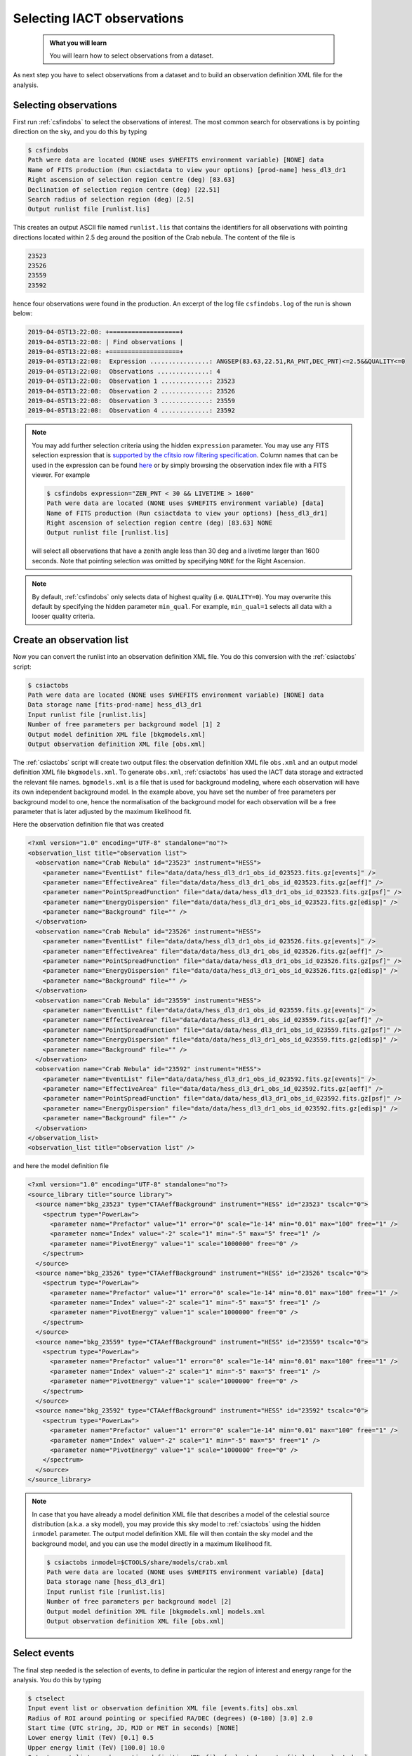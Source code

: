 .. _iact_selection:

Selecting IACT observations
===========================

  .. admonition:: What you will learn

     You will learn how to select observations from a dataset.

As next step you have to select observations from a dataset and to build
an observation definition XML file for the analysis.


Selecting observations
----------------------

First run :ref:`csfindobs` to select the observations of interest.
The most common search for observations is by pointing direction on the sky,
and you do this by typing

.. code-block:: bash

   $ csfindobs
   Path were data are located (NONE uses $VHEFITS environment variable) [NONE] data
   Name of FITS production (Run csiactdata to view your options) [prod-name] hess_dl3_dr1
   Right ascension of selection region centre (deg) [83.63]
   Declination of selection region centre (deg) [22.51]
   Search radius of selection region (deg) [2.5]
   Output runlist file [runlist.lis]

This creates an output ASCII file named ``runlist.lis`` that contains the
identifiers for all observations with pointing directions located within 2.5 deg
around the position of the Crab nebula. The content of the file is

.. code-block:: none

   23523
   23526
   23559
   23592

hence four observations were found in the production. An excerpt of the log
file ``csfindobs.log`` of the run is shown below:

.. code-block:: none

   2019-04-05T13:22:08: +===================+
   2019-04-05T13:22:08: | Find observations |
   2019-04-05T13:22:08: +===================+
   2019-04-05T13:22:08:  Expression ................: ANGSEP(83.63,22.51,RA_PNT,DEC_PNT)<=2.5&&QUALITY<=0
   2019-04-05T13:22:08:  Observations ..............: 4
   2019-04-05T13:22:08:  Observation 1 .............: 23523
   2019-04-05T13:22:08:  Observation 2 .............: 23526
   2019-04-05T13:22:08:  Observation 3 .............: 23559
   2019-04-05T13:22:08:  Observation 4 .............: 23592

.. note::
   You may add further selection criteria using the hidden ``expression``
   parameter.
   You may use any FITS selection expression that is
   `supported by the cfitsio row filtering specification <https://heasarc.gsfc.nasa.gov/docs/software/fitsio/c/c_user/node97.html>`_.
   Column names that can be used in the expression can be found
   `here <http://gamma-astro-data-formats.readthedocs.org/en/latest/data_storage/obs_index/index.html>`_
   or by simply browsing the observation index file with a FITS viewer.
   For example

   .. code-block:: bash

      $ csfindobs expression="ZEN_PNT < 30 && LIVETIME > 1600"
      Path were data are located (NONE uses $VHEFITS environment variable) [data] 
      Name of FITS production (Run csiactdata to view your options) [hess_dl3_dr1]
      Right ascension of selection region centre (deg) [83.63] NONE
      Output runlist file [runlist.lis]

   will select all observations that have a zenith angle less than 30 deg and a
   livetime larger than 1600 seconds. Note that pointing selection was omitted
   by specifying ``NONE`` for the Right Ascension.

.. note::
   By default, :ref:`csfindobs` only selects data of highest quality
   (i.e. ``QUALITY=0``).
   You may overwrite this default by specifying the hidden parameter 
   ``min_qual``. For example, ``min_qual=1`` selects all data with a 
   looser quality criteria.


Create an observation list
--------------------------

Now you can convert the runlist into an observation definition XML file.
You do this conversion with the :ref:`csiactobs` script:

.. code-block:: bash

   $ csiactobs
   Path were data are located (NONE uses $VHEFITS environment variable) [NONE] data
   Data storage name [fits-prod-name] hess_dl3_dr1
   Input runlist file [runlist.lis]
   Number of free parameters per background model [1] 2
   Output model definition XML file [bkgmodels.xml]
   Output observation definition XML file [obs.xml]

The :ref:`csiactobs` script will create two output files: the observation
definition XML file ``obs.xml`` and an output model definition XML file
``bkgmodels.xml``. To generate ``obs.xml``, :ref:`csiactobs` has used the
IACT data storage and extracted the relevant file names. ``bgmodels.xml`` is
a file that is used for background modeling, where each observation will have
its own independent background model. In the example above, you have set the
number of free parameters per background model to one, hence the normalisation
of the background model for each observation will be a free parameter that is
later adjusted by the maximum likelihood fit.

Here the observation definition file that was created

.. code-block:: xml

   <?xml version="1.0" encoding="UTF-8" standalone="no"?>
   <observation_list title="observation list">
     <observation name="Crab Nebula" id="23523" instrument="HESS">
       <parameter name="EventList" file="data/data/hess_dl3_dr1_obs_id_023523.fits.gz[events]" />
       <parameter name="EffectiveArea" file="data/data/hess_dl3_dr1_obs_id_023523.fits.gz[aeff]" />
       <parameter name="PointSpreadFunction" file="data/data/hess_dl3_dr1_obs_id_023523.fits.gz[psf]" />
       <parameter name="EnergyDispersion" file="data/data/hess_dl3_dr1_obs_id_023523.fits.gz[edisp]" />
       <parameter name="Background" file="" />
     </observation>
     <observation name="Crab Nebula" id="23526" instrument="HESS">
       <parameter name="EventList" file="data/data/hess_dl3_dr1_obs_id_023526.fits.gz[events]" />
       <parameter name="EffectiveArea" file="data/data/hess_dl3_dr1_obs_id_023526.fits.gz[aeff]" />
       <parameter name="PointSpreadFunction" file="data/data/hess_dl3_dr1_obs_id_023526.fits.gz[psf]" />
       <parameter name="EnergyDispersion" file="data/data/hess_dl3_dr1_obs_id_023526.fits.gz[edisp]" />
       <parameter name="Background" file="" />
     </observation>
     <observation name="Crab Nebula" id="23559" instrument="HESS">
       <parameter name="EventList" file="data/data/hess_dl3_dr1_obs_id_023559.fits.gz[events]" />
       <parameter name="EffectiveArea" file="data/data/hess_dl3_dr1_obs_id_023559.fits.gz[aeff]" />
       <parameter name="PointSpreadFunction" file="data/data/hess_dl3_dr1_obs_id_023559.fits.gz[psf]" />
       <parameter name="EnergyDispersion" file="data/data/hess_dl3_dr1_obs_id_023559.fits.gz[edisp]" />
       <parameter name="Background" file="" />
     </observation>
     <observation name="Crab Nebula" id="23592" instrument="HESS">
       <parameter name="EventList" file="data/data/hess_dl3_dr1_obs_id_023592.fits.gz[events]" />
       <parameter name="EffectiveArea" file="data/data/hess_dl3_dr1_obs_id_023592.fits.gz[aeff]" />
       <parameter name="PointSpreadFunction" file="data/data/hess_dl3_dr1_obs_id_023592.fits.gz[psf]" />
       <parameter name="EnergyDispersion" file="data/data/hess_dl3_dr1_obs_id_023592.fits.gz[edisp]" />
       <parameter name="Background" file="" />
     </observation>
   </observation_list>
   <observation_list title="observation list" />

and here the model definition file

.. code-block:: xml

  <?xml version="1.0" encoding="UTF-8" standalone="no"?>
  <source_library title="source library">
    <source name="bkg_23523" type="CTAAeffBackground" instrument="HESS" id="23523" tscalc="0">
      <spectrum type="PowerLaw">
        <parameter name="Prefactor" value="1" error="0" scale="1e-14" min="0.01" max="100" free="1" />
        <parameter name="Index" value="-2" scale="1" min="-5" max="5" free="1" />
        <parameter name="PivotEnergy" value="1" scale="1000000" free="0" />
      </spectrum>
    </source>
    <source name="bkg_23526" type="CTAAeffBackground" instrument="HESS" id="23526" tscalc="0">
      <spectrum type="PowerLaw">
        <parameter name="Prefactor" value="1" error="0" scale="1e-14" min="0.01" max="100" free="1" />
        <parameter name="Index" value="-2" scale="1" min="-5" max="5" free="1" />
        <parameter name="PivotEnergy" value="1" scale="1000000" free="0" />
      </spectrum>
    </source>
    <source name="bkg_23559" type="CTAAeffBackground" instrument="HESS" id="23559" tscalc="0">
      <spectrum type="PowerLaw">
        <parameter name="Prefactor" value="1" error="0" scale="1e-14" min="0.01" max="100" free="1" />
        <parameter name="Index" value="-2" scale="1" min="-5" max="5" free="1" />
        <parameter name="PivotEnergy" value="1" scale="1000000" free="0" />
      </spectrum>
    </source>
    <source name="bkg_23592" type="CTAAeffBackground" instrument="HESS" id="23592" tscalc="0">
      <spectrum type="PowerLaw">
        <parameter name="Prefactor" value="1" error="0" scale="1e-14" min="0.01" max="100" free="1" />
        <parameter name="Index" value="-2" scale="1" min="-5" max="5" free="1" />
        <parameter name="PivotEnergy" value="1" scale="1000000" free="0" />
      </spectrum>
    </source>
  </source_library>

.. note::
   In case that you have already a model definition XML file that describes a
   model of the celestial source distribution (a.k.a. a sky model), you may
   provide this sky model to :ref:`csiactobs` using the hidden ``inmodel``
   parameter. The output model definition XML file will then contain the sky
   model and the background model, and you can use the model directly in a
   maximum likelihood fit.

   .. code-block:: bash

      $ csiactobs inmodel=$CTOOLS/share/models/crab.xml
      Path were data are located (NONE uses $VHEFITS environment variable) [data]
      Data storage name [hess_dl3_dr1]
      Input runlist file [runlist.lis]
      Number of free parameters per background model [2]
      Output model definition XML file [bkgmodels.xml] models.xml
      Output observation definition XML file [obs.xml]


Select events
-------------

The final step needed is the selection of events, to define in particular
the region of interest and energy range for the analysis.
You do this by typing

.. code-block:: bash

   $ ctselect
   Input event list or observation definition XML file [events.fits] obs.xml
   Radius of ROI around pointing or specified RA/DEC (degrees) (0-180) [3.0] 2.0
   Start time (UTC string, JD, MJD or MET in seconds) [NONE]
   Lower energy limit (TeV) [0.1] 0.5
   Upper energy limit (TeV) [100.0] 10.0
   Output event list or observation definition XML file [selected_events.fits] obs_selected.xml

which will select all events within a radius of 2 degrees around the pointing
direction with energies between 500 GeV and 10 TeV.

